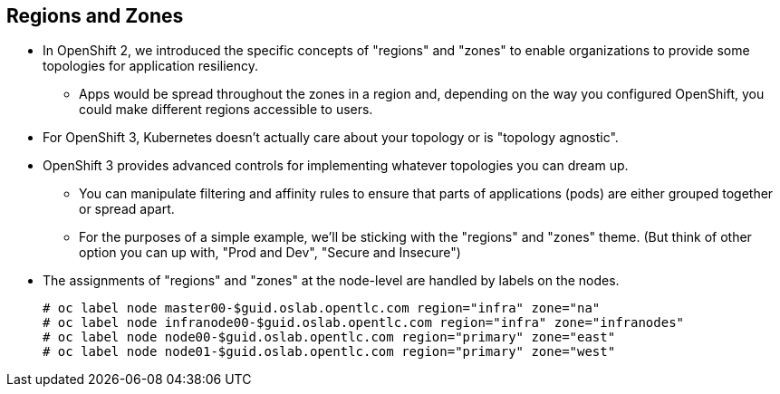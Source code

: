 
:scrollbar:
:data-uri:
== Regions and Zones

* In OpenShift 2, we introduced the specific concepts of "regions" and "zones" to enable organizations to provide some topologies for application resiliency. 
** Apps would be spread throughout the zones in a region and, depending on the way you configured OpenShift, you could make different regions accessible to users.
* For OpenShift 3, Kubernetes doesn’t actually care about your topology or is "topology agnostic". 
* OpenShift 3 provides advanced controls for implementing whatever topologies you can dream up. 
** You can manipulate filtering and affinity rules to ensure that parts of applications (pods) are either grouped together or spread apart.
** For the purposes of a simple example, we’ll be sticking with the "regions" and "zones" theme. (But think of other option you can up with, "Prod and Dev", "Secure and Insecure") 
* The assignments of "regions" and "zones" at the node-level are handled by labels on the nodes.
+
----
# oc label node master00-$guid.oslab.opentlc.com region="infra" zone="na"
# oc label node infranode00-$guid.oslab.opentlc.com region="infra" zone="infranodes"
# oc label node node00-$guid.oslab.opentlc.com region="primary" zone="east"
# oc label node node01-$guid.oslab.opentlc.com region="primary" zone="west"
----

ifdef::showscript[]

=== Transcript

endif::showscript[]




